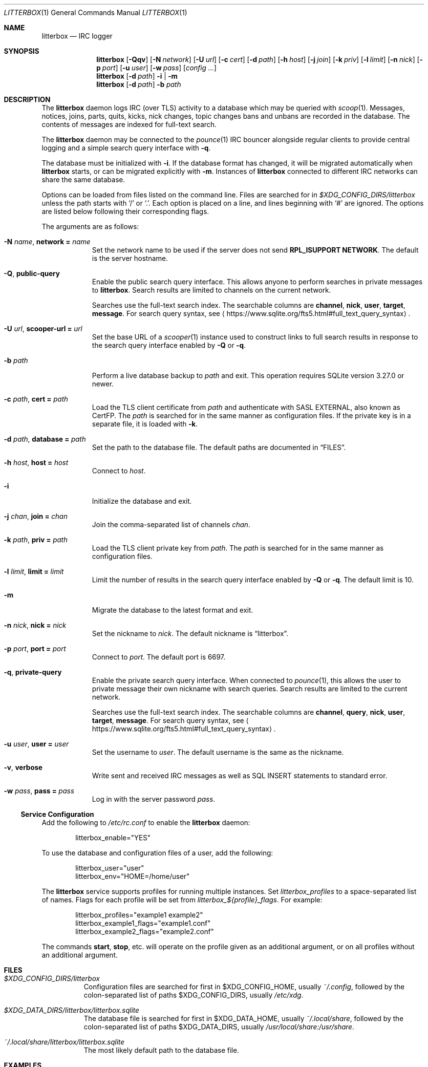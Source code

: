 .Dd August 22, 2020
.Dt LITTERBOX 1
.Os
.
.Sh NAME
.Nm litterbox
.Nd IRC logger
.
.Sh SYNOPSIS
.Nm
.Op Fl Qqv
.Op Fl N Ar network
.Op Fl U Ar url
.Op Fl c Ar cert
.Op Fl d Ar path
.Op Fl h Ar host
.Op Fl j Ar join
.Op Fl k Ar priv
.Op Fl l Ar limit
.Op Fl n Ar nick
.Op Fl p Ar port
.Op Fl u Ar user
.Op Fl w Ar pass
.Op Ar config ...
.
.Nm
.Op Fl d Ar path
.Fl i | m
.
.Nm
.Op Fl d Ar path
.Fl b Ar path
.
.Sh DESCRIPTION
The
.Nm
daemon logs IRC (over TLS) activity to a database
which may be queried with
.Xr scoop 1 .
Messages, notices, joins, parts, quits, kicks,
nick changes,
topic changes
bans and unbans
are recorded in the database.
The contents of messages are indexed for full-text search.
.
.Pp
The
.Nm
daemon
may be connected to the
.Xr pounce 1
IRC bouncer alongside regular clients
to provide central logging
and a simple search query interface with
.Fl q .
.
.Pp
The database must be initialized with
.Fl i .
If the database format has changed,
it will be migrated automatically when
.Nm
starts,
or can be migrated explicitly with
.Fl m .
Instances of
.Nm
connected to different IRC networks
can share the same database.
.
.Pp
Options can be loaded from
files listed on the command line.
Files are searched for in
.Pa $XDG_CONFIG_DIRS/litterbox
unless the path starts with
.Ql /
or
.Ql \&. .
Each option is placed on a line,
and lines beginning with
.Ql #
are ignored.
The options are listed below
following their corresponding flags.
.
.Pp
The arguments are as follows:
.
.Bl -tag -width "-h host"
.It Fl N Ar name , Cm network = Ar name
Set the network name to be used
if the server does not send
.Sy RPL_ISUPPORT NETWORK .
The default is the server hostname.
.
.It Fl Q , Cm public-query
Enable the public search query interface.
This allows anyone to perform searches
in private messages to
.Nm .
Search results are limited to channels
on the current network.
.
.Pp
Searches use the full-text search index.
The searchable columns are
.Li channel ,
.Li nick ,
.Li user ,
.Li target ,
.Li message .
For search query syntax, see
.Aq Lk https://www.sqlite.org/fts5.html#full_text_query_syntax .
.
.It Fl U Ar url , Cm scooper-url = Ar url
Set the base URL of a
.Xr scooper 1
instance
used to construct links to full search results
in response to the search query interface enabled by
.Fl Q
or
.Fl q .
.
.It Fl b Ar path
Perform a live database backup to
.Ar path
and exit.
This operation requires SQLite version 3.27.0 or newer.
.
.It Fl c Ar path , Cm cert = Ar path
Load the TLS client certificate from
.Ar path
and authenticate with SASL EXTERNAL,
also known as CertFP.
The
.Ar path
is searched for in the same manner
as configuration files.
If the private key is in a separate file,
it is loaded with
.Fl k .
.
.It Fl d Ar path , Cm database = Ar path
Set the path to the database file.
The default paths are documented in
.Sx FILES .
.
.It Fl h Ar host , Cm host = Ar host
Connect to
.Ar host .
.
.It Fl i
Initialize the database and exit.
.
.It Fl j Ar chan , Cm join = Ar chan
Join the comma-separated list of channels
.Ar chan .
.
.It Fl k Ar path , Cm priv = Ar path
Load the TLS client private key from
.Ar path .
The
.Ar path
is searched for in the same manner
as configuration files.
.
.It Fl l Ar limit , Cm limit = Ar limit
Limit the number of results
in the search query interface
enabled by
.Fl Q
or
.Fl q .
The default limit is 10.
.
.It Fl m
Migrate the database to the latest format
and exit.
.
.It Fl n Ar nick , Cm nick = Ar nick
Set the nickname to
.Ar nick .
The default nickname is
.Dq litterbox .
.
.It Fl p Ar port , Cm port = Ar port
Connect to
.Ar port .
The default port is 6697.
.
.It Fl q , Cm private-query
Enable the private search query interface.
When connected to
.Xr pounce 1 ,
this allows the user to
private message their own nickname
with search queries.
Search results are limited to the current network.
.
.Pp
Searches use the full-text search index.
The searchable columns are
.Li channel ,
.Li query ,
.Li nick ,
.Li user ,
.Li target ,
.Li message .
For search query syntax, see
.Aq Lk https://www.sqlite.org/fts5.html#full_text_query_syntax .
.
.It Fl u Ar user , Cm user = Ar user
Set the username to
.Ar user .
The default username is the same as the nickname.
.
.It Fl v , Cm verbose
Write sent and received IRC messages
as well as SQL INSERT statements
to standard error.
.
.It Fl w Ar pass , Cm pass = Ar pass
Log in with the server password
.Ar pass .
.El
.
.Ss Service Configuration
Add the following to
.Pa /etc/rc.conf
to enable the
.Nm
daemon:
.Bd -literal -offset indent
litterbox_enable="YES"
.Ed
.
.Pp
To use the database and configuration files of a user,
add the following:
.Bd -literal -offset indent
litterbox_user="user"
litterbox_env="HOME=/home/user"
.Ed
.
.Pp
The
.Nm
service supports profiles
for running multiple instances.
Set
.Va litterbox_profiles
to a space-separated list of names.
Flags for each profile will be set from
.Va litterbox_${profile}_flags .
For example:
.Bd -literal -offset indent
litterbox_profiles="example1 example2"
litterbox_example1_flags="example1.conf"
litterbox_example2_flags="example2.conf"
.Ed
.
.Pp
The commands
.Cm start , stop ,
etc.\&
will operate on the profile given as an additional argument,
or on all profiles without an additional argument.
.
.Sh FILES
.Bl -tag -width Ds
.It Pa $XDG_CONFIG_DIRS/litterbox
Configuration files are searched for first in
.Ev $XDG_CONFIG_HOME ,
usually
.Pa ~/.config ,
followed by the colon-separated list of paths
.Ev $XDG_CONFIG_DIRS ,
usually
.Pa /etc/xdg .
.
.It Pa $XDG_DATA_DIRS/litterbox/litterbox.sqlite
The database file is searched for first in
.Ev $XDG_DATA_HOME ,
usually
.Pa ~/.local/share ,
followed by the colon-separated list of paths
.Ev $XDG_DATA_DIRS ,
usually
.Pa /usr/local/share:/usr/share .
.It Pa ~/.local/share/litterbox/litterbox.sqlite
The most likely default path to the database file.
.El
.
.Sh EXAMPLES
Configuration on the command line:
.Bd -literal -offset indent
litterbox -Q -h irc.example.org -j '#example'
.Ed
.
.Pp
Configuration in a file:
.Bd -literal -offset indent
host = irc.example.org
join = #example
public-query
.Ed
.
.Sh SEE ALSO
.Xr scoop 1 ,
.Xr unscoop 1
.
.Sh STANDARDS
.Bl -item
.It
.Rs
.%R RFC 2812
.%A C. Kalt
.%T Internet Relay Chat: Client Protocol
.%I IETF
.%D April 2000
.%U https://tools.ietf.org/html/rfc2812
.Re
.
.It
.Rs
.%A Kyle Fuller
.%A St\('ephan Kochen
.%A Alexey Sokolov
.%A James Wheare
.%T IRCv3.2 server-time Extension
.%I IRCv3 Working Group
.%U https://ircv3.net/specs/extensions/server-time-3.2
.Re
.
.It
.Rs
.%A Waldo Bastian
.%A Ryan Lortie
.%A Lennart Poettering
.%T XDG Base Directory Specification
.%D November 24, 2010
.%U https://specifications.freedesktop.org/basedir-spec/basedir-spec-latest.html
.Re
.
.It
.Rs
.%A William Pitcock
.%A Jilles Tjoelker
.%T IRCv3.1 SASL Authentication
.%I IRCv3 Working Group
.%U https://ircv3.net/specs/extensions/sasl-3.1.html
.Re
.El
.
.Ss Extensions
The
.Nm
daemon implements the
.Sy causal.agency/consumer
and
.Sy causal.agency/passive
vendor-specific IRCv3 capabilities
implemented by
.Xr pounce 1 .
.
.Sh AUTHORS
.An June Bug Aq Mt june@causal.agency
.
.Sh BUGS
Send mail to
.Aq Mt list+litterbox@causal.agency
or join
.Li #ascii.town
on
.Li chat.freenode.net .
